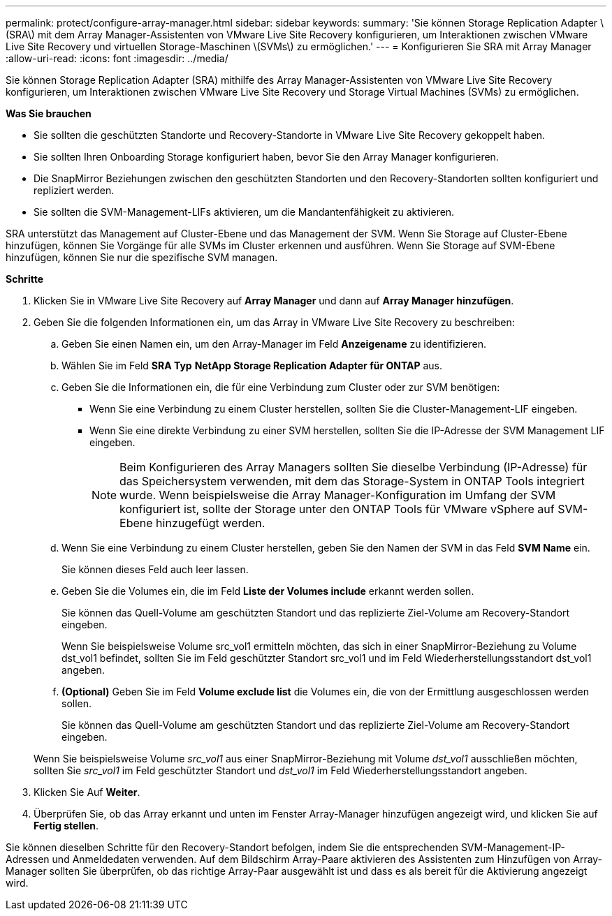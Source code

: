 ---
permalink: protect/configure-array-manager.html 
sidebar: sidebar 
keywords:  
summary: 'Sie können Storage Replication Adapter \(SRA\) mit dem Array Manager-Assistenten von VMware Live Site Recovery konfigurieren, um Interaktionen zwischen VMware Live Site Recovery und virtuellen Storage-Maschinen \(SVMs\) zu ermöglichen.' 
---
= Konfigurieren Sie SRA mit Array Manager
:allow-uri-read: 
:icons: font
:imagesdir: ../media/


[role="lead"]
Sie können Storage Replication Adapter (SRA) mithilfe des Array Manager-Assistenten von VMware Live Site Recovery konfigurieren, um Interaktionen zwischen VMware Live Site Recovery und Storage Virtual Machines (SVMs) zu ermöglichen.

*Was Sie brauchen*

* Sie sollten die geschützten Standorte und Recovery-Standorte in VMware Live Site Recovery gekoppelt haben.
* Sie sollten Ihren Onboarding Storage konfiguriert haben, bevor Sie den Array Manager konfigurieren.
* Die SnapMirror Beziehungen zwischen den geschützten Standorten und den Recovery-Standorten sollten konfiguriert und repliziert werden.
* Sie sollten die SVM-Management-LIFs aktivieren, um die Mandantenfähigkeit zu aktivieren.


SRA unterstützt das Management auf Cluster-Ebene und das Management der SVM. Wenn Sie Storage auf Cluster-Ebene hinzufügen, können Sie Vorgänge für alle SVMs im Cluster erkennen und ausführen. Wenn Sie Storage auf SVM-Ebene hinzufügen, können Sie nur die spezifische SVM managen.

*Schritte*

. Klicken Sie in VMware Live Site Recovery auf *Array Manager* und dann auf *Array Manager hinzufügen*.
. Geben Sie die folgenden Informationen ein, um das Array in VMware Live Site Recovery zu beschreiben:
+
.. Geben Sie einen Namen ein, um den Array-Manager im Feld *Anzeigename* zu identifizieren.
.. Wählen Sie im Feld *SRA Typ* *NetApp Storage Replication Adapter für ONTAP* aus.
.. Geben Sie die Informationen ein, die für eine Verbindung zum Cluster oder zur SVM benötigen:
+
*** Wenn Sie eine Verbindung zu einem Cluster herstellen, sollten Sie die Cluster-Management-LIF eingeben.
*** Wenn Sie eine direkte Verbindung zu einer SVM herstellen, sollten Sie die IP-Adresse der SVM Management LIF eingeben.
+

NOTE: Beim Konfigurieren des Array Managers sollten Sie dieselbe Verbindung (IP-Adresse) für das Speichersystem verwenden, mit dem das Storage-System in ONTAP Tools integriert wurde. Wenn beispielsweise die Array Manager-Konfiguration im Umfang der SVM konfiguriert ist, sollte der Storage unter den ONTAP Tools für VMware vSphere auf SVM-Ebene hinzugefügt werden.



.. Wenn Sie eine Verbindung zu einem Cluster herstellen, geben Sie den Namen der SVM in das Feld *SVM Name* ein.
+
Sie können dieses Feld auch leer lassen.

.. Geben Sie die Volumes ein, die im Feld *Liste der Volumes include* erkannt werden sollen.
+
Sie können das Quell-Volume am geschützten Standort und das replizierte Ziel-Volume am Recovery-Standort eingeben.

+
Wenn Sie beispielsweise Volume src_vol1 ermitteln möchten, das sich in einer SnapMirror-Beziehung zu Volume dst_vol1 befindet, sollten Sie im Feld geschützter Standort src_vol1 und im Feld Wiederherstellungsstandort dst_vol1 angeben.

.. *(Optional)* Geben Sie im Feld *Volume exclude list* die Volumes ein, die von der Ermittlung ausgeschlossen werden sollen.
+
Sie können das Quell-Volume am geschützten Standort und das replizierte Ziel-Volume am Recovery-Standort eingeben.

+
Wenn Sie beispielsweise Volume _src_vol1_ aus einer SnapMirror-Beziehung mit Volume _dst_vol1_ ausschließen möchten, sollten Sie _src_vol1_ im Feld geschützter Standort und _dst_vol1_ im Feld Wiederherstellungsstandort angeben.



. Klicken Sie Auf *Weiter*.
. Überprüfen Sie, ob das Array erkannt und unten im Fenster Array-Manager hinzufügen angezeigt wird, und klicken Sie auf *Fertig stellen*.


Sie können dieselben Schritte für den Recovery-Standort befolgen, indem Sie die entsprechenden SVM-Management-IP-Adressen und Anmeldedaten verwenden. Auf dem Bildschirm Array-Paare aktivieren des Assistenten zum Hinzufügen von Array-Manager sollten Sie überprüfen, ob das richtige Array-Paar ausgewählt ist und dass es als bereit für die Aktivierung angezeigt wird.
